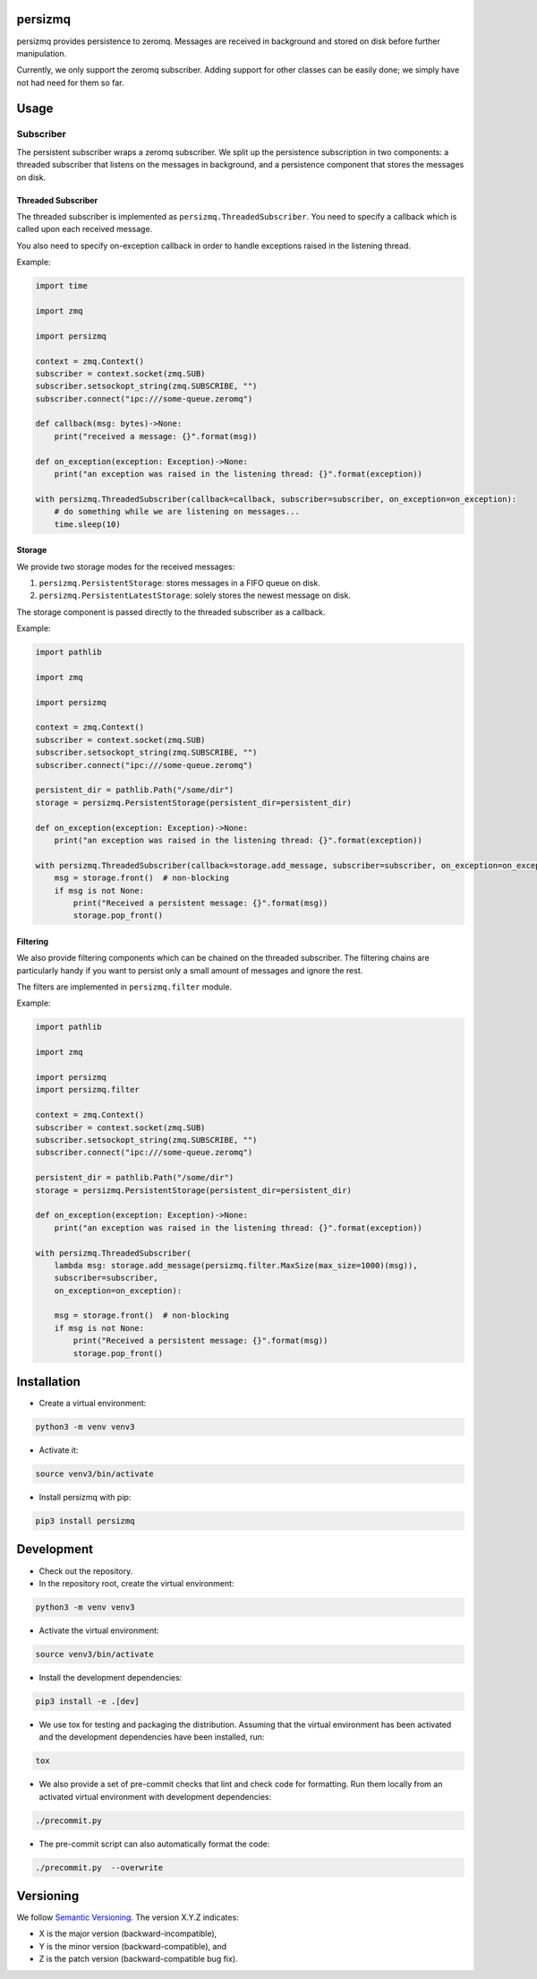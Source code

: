persizmq
========

persizmq provides persistence to zeromq. Messages are received in background and stored on disk before further
manipulation.

Currently, we only support the zeromq subscriber. Adding support for other classes can be easily done; we simply have
not had need for them so far.

Usage
=====
Subscriber
----------
The persistent subscriber wraps a zeromq subscriber. We split up the persistence subscription in two components:
a threaded subscriber that listens on the messages in background, and a persistence component that stores the messages
on disk.

Threaded Subscriber
~~~~~~~~~~~~~~~~~~~
The threaded subscriber is implemented as ``persizmq.ThreadedSubscriber``. You need to specify a callback which is
called upon each received message.

You also need to specify on-exception callback in order to handle exceptions raised in the listening thread.

Example:

.. code-block:: python

    import time

    import zmq

    import persizmq

    context = zmq.Context()
    subscriber = context.socket(zmq.SUB)
    subscriber.setsockopt_string(zmq.SUBSCRIBE, "")
    subscriber.connect("ipc:///some-queue.zeromq")

    def callback(msg: bytes)->None:
        print("received a message: {}".format(msg))

    def on_exception(exception: Exception)->None:
        print("an exception was raised in the listening thread: {}".format(exception))

    with persizmq.ThreadedSubscriber(callback=callback, subscriber=subscriber, on_exception=on_exception):
        # do something while we are listening on messages...
        time.sleep(10)



Storage
~~~~~~~
We provide two storage modes for the received messages:

1. ``persizmq.PersistentStorage``: stores messages in a FIFO queue on disk.
2. ``persizmq.PersistentLatestStorage``: solely stores the newest message on disk.

The storage component is passed directly to the threaded subscriber as a callback.

Example:

.. code-block:: python

    import pathlib

    import zmq

    import persizmq

    context = zmq.Context()
    subscriber = context.socket(zmq.SUB)
    subscriber.setsockopt_string(zmq.SUBSCRIBE, "")
    subscriber.connect("ipc:///some-queue.zeromq")

    persistent_dir = pathlib.Path("/some/dir")
    storage = persizmq.PersistentStorage(persistent_dir=persistent_dir)

    def on_exception(exception: Exception)->None:
        print("an exception was raised in the listening thread: {}".format(exception))

    with persizmq.ThreadedSubscriber(callback=storage.add_message, subscriber=subscriber, on_exception=on_exception):
        msg = storage.front()  # non-blocking
        if msg is not None:
            print("Received a persistent message: {}".format(msg))
            storage.pop_front()

Filtering
~~~~~~~~~
We also provide filtering components which can be chained on the threaded subscriber. The filtering chains are
particularly handy if you want to persist only a small amount of messages and ignore the rest.

The filters are implemented in ``persizmq.filter`` module.

Example:

.. code-block:: python

    import pathlib

    import zmq

    import persizmq
    import persizmq.filter

    context = zmq.Context()
    subscriber = context.socket(zmq.SUB)
    subscriber.setsockopt_string(zmq.SUBSCRIBE, "")
    subscriber.connect("ipc:///some-queue.zeromq")

    persistent_dir = pathlib.Path("/some/dir")
    storage = persizmq.PersistentStorage(persistent_dir=persistent_dir)

    def on_exception(exception: Exception)->None:
        print("an exception was raised in the listening thread: {}".format(exception))

    with persizmq.ThreadedSubscriber(
        lambda msg: storage.add_message(persizmq.filter.MaxSize(max_size=1000)(msg)),
        subscriber=subscriber,
        on_exception=on_exception):

        msg = storage.front()  # non-blocking
        if msg is not None:
            print("Received a persistent message: {}".format(msg))
            storage.pop_front()


Installation
============

* Create a virtual environment:

.. code-block:: bash

    python3 -m venv venv3

* Activate it:

.. code-block:: bash

    source venv3/bin/activate

* Install persizmq with pip:

.. code-block:: bash

    pip3 install persizmq

Development
===========

* Check out the repository.

* In the repository root, create the virtual environment:

.. code-block:: bash

    python3 -m venv venv3

* Activate the virtual environment:

.. code-block:: bash

    source venv3/bin/activate

* Install the development dependencies:

.. code-block:: bash

    pip3 install -e .[dev]

* We use tox for testing and packaging the distribution. Assuming that the virtual environment has been activated and
  the development dependencies have been installed, run:

.. code-block:: bash

    tox

* We also provide a set of pre-commit checks that lint and check code for formatting. Run them locally from an activated
  virtual environment with development dependencies:

.. code-block:: bash

    ./precommit.py

* The pre-commit script can also automatically format the code:

.. code-block:: bash

    ./precommit.py  --overwrite

Versioning
==========
We follow `Semantic Versioning <http://semver.org/spec/v1.0.0.html>`_. The version X.Y.Z indicates:

* X is the major version (backward-incompatible),
* Y is the minor version (backward-compatible), and
* Z is the patch version (backward-compatible bug fix).